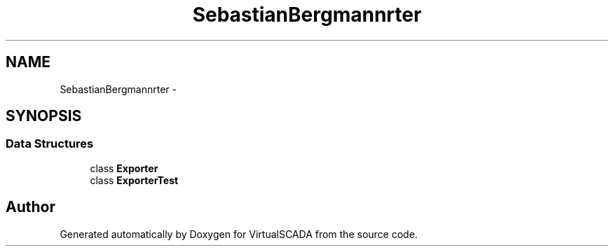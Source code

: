 .TH "SebastianBergmann\Exporter" 3 "Tue Apr 14 2015" "Version 1.0" "VirtualSCADA" \" -*- nroff -*-
.ad l
.nh
.SH NAME
SebastianBergmann\Exporter \- 
.SH SYNOPSIS
.br
.PP
.SS "Data Structures"

.in +1c
.ti -1c
.RI "class \fBExporter\fP"
.br
.ti -1c
.RI "class \fBExporterTest\fP"
.br
.in -1c
.SH "Author"
.PP 
Generated automatically by Doxygen for VirtualSCADA from the source code\&.

